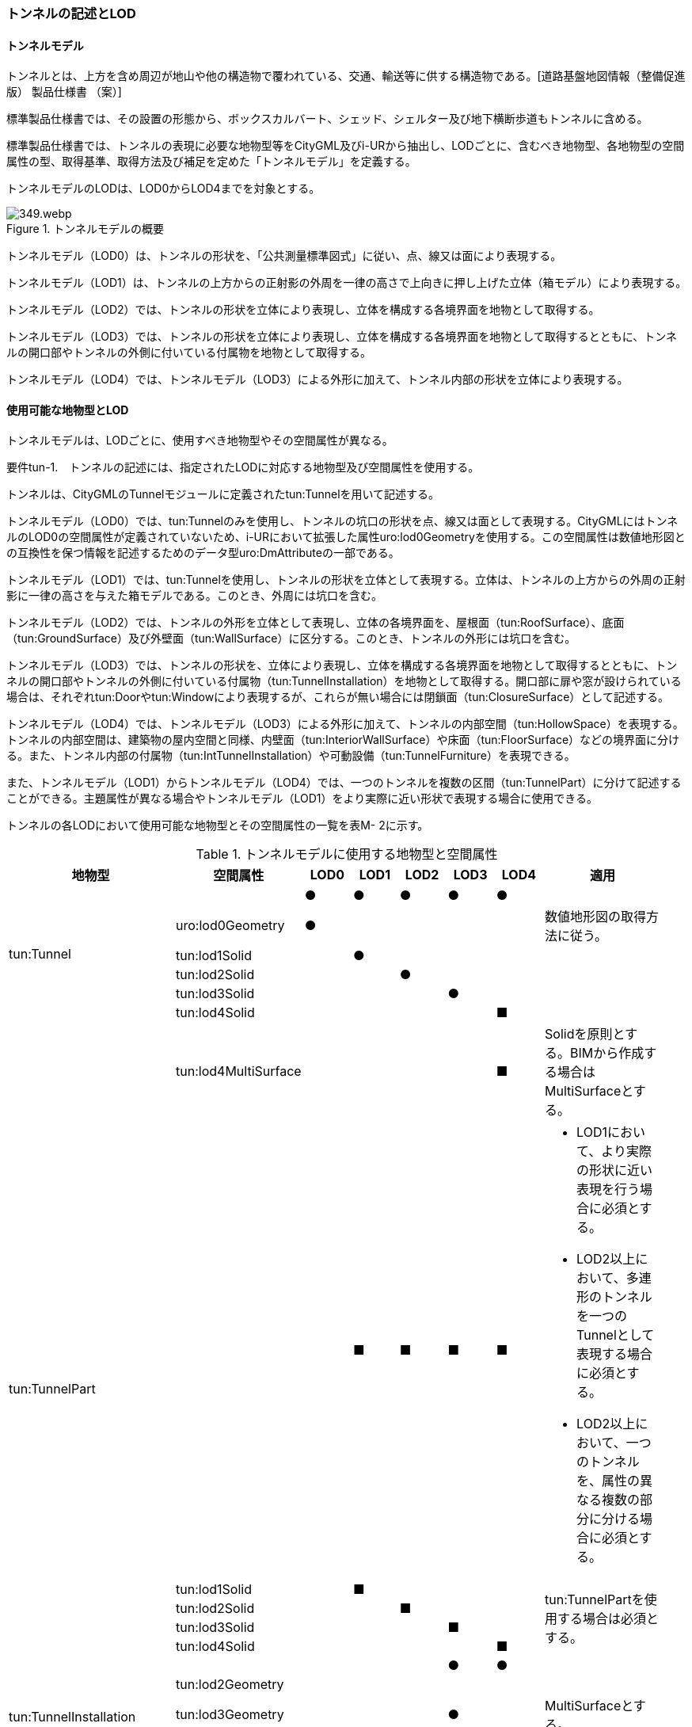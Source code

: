 [[tocM_02]]
=== トンネルの記述とLOD


==== トンネルモデル

トンネルとは、上方を含め周辺が地山や他の構造物で覆われている、交通、輸送等に供する構造物である。[道路基盤地図情報（整備促進版） 製品仕様書 （案）]

標準製品仕様書では、その設置の形態から、ボックスカルバート、シェッド、シェルター及び地下横断歩道もトンネルに含める。

標準製品仕様書では、トンネルの表現に必要な地物型等をCityGML及びi-URから抽出し、LODごとに、含むべき地物型、各地物型の空間属性の型、取得基準、取得方法及び補足を定めた「トンネルモデル」を定義する。

トンネルモデルのLODは、LOD0からLOD4までを対象とする。

.トンネルモデルの概要
image::images/349.webp.png[]

トンネルモデル（LOD0）は、トンネルの形状を、「公共測量標準図式」に従い、点、線又は面により表現する。

トンネルモデル（LOD1）は、トンネルの上方からの正射影の外周を一律の高さで上向きに押し上げた立体（箱モデル）により表現する。

トンネルモデル（LOD2）では、トンネルの形状を立体により表現し、立体を構成する各境界面を地物として取得する。

トンネルモデル（LOD3）では、トンネルの形状を立体により表現し、立体を構成する各境界面を地物として取得するとともに、トンネルの開口部やトンネルの外側に付いている付属物を地物として取得する。

トンネルモデル（LOD4）では、トンネルモデル（LOD3）による外形に加えて、トンネル内部の形状を立体により表現する。


==== 使用可能な地物型とLOD

トンネルモデルは、LODごとに、使用すべき地物型やその空間属性が異なる。

****
要件tun-1.　トンネルの記述には、指定されたLODに対応する地物型及び空間属性を使用する。
****

トンネルは、CityGMLのTunnelモジュールに定義されたtun:Tunnelを用いて記述する。

トンネルモデル（LOD0）では、tun:Tunnelのみを使用し、トンネルの坑口の形状を点、線又は面として表現する。CityGMLにはトンネルのLOD0の空間属性が定義されていないため、i-URにおいて拡張した属性uro:lod0Geometryを使用する。この空間属性は数値地形図との互換性を保つ情報を記述するためのデータ型uro:DmAttributeの一部である。

トンネルモデル（LOD1）では、tun:Tunnelを使用し、トンネルの形状を立体として表現する。立体は、トンネルの上方からの外周の正射影に一律の高さを与えた箱モデルである。このとき、外周には坑口を含む。

トンネルモデル（LOD2）では、トンネルの外形を立体として表現し、立体の各境界面を、屋根面（tun:RoofSurface）、底面（tun:GroundSurface）及び外壁面（tun:WallSurface）に区分する。このとき、トンネルの外形には坑口を含む。

トンネルモデル（LOD3）では、トンネルの形状を、立体により表現し、立体を構成する各境界面を地物として取得するとともに、トンネルの開口部やトンネルの外側に付いている付属物（tun:TunnelInstallation）を地物として取得する。開口部に扉や窓が設けられている場合は、それぞれtun:Doorやtun:Windowにより表現するが、これらが無い場合には閉鎖面（tun:ClosureSurface）として記述する。

トンネルモデル（LOD4）では、トンネルモデル（LOD3）による外形に加えて、トンネルの内部空間（tun:HollowSpace）を表現する。トンネルの内部空間は、建築物の屋内空間と同様、内壁面（tun:InteriorWallSurface）や床面（tun:FloorSurface）などの境界面に分ける。また、トンネル内部の付属物（tun:IntTunnelInstallation）や可動設備（tun:TunnelFurniture）を表現できる。

また、トンネルモデル（LOD1）からトンネルモデル（LOD4）では、一つのトンネルを複数の区間（tun:TunnelPart）に分けて記述することができる。主題属性が異なる場合やトンネルモデル（LOD1）をより実際に近い形状で表現する場合に使用できる。

トンネルの各LODにおいて使用可能な地物型とその空間属性の一覧を表M- 2に示す。

[cols=9,options="header"]
.トンネルモデルに使用する地物型と空間属性
|===
| 地物型 | 空間属性 | LOD0 | LOD1 | LOD2 | LOD3 | LOD4 | 適用 |

.6+| tun:Tunnel | ^| ● ^| ● ^| ● ^| ● ^| ● | |
| uro:lod0Geometry ^| ● ^| ^| ^| ^| | 数値地形図の取得方法に従う。
|
| tun:lod1Solid ^| ^| ● ^| ^| ^| | |
| tun:lod2Solid ^| ^| ^| ● ^| ^| | |
| tun:lod3Solid ^| ^| ^| ^| ● ^| | |
| tun:lod4Solid ^| ^| ^| ^| ^| ■ | |
^| | tun:lod4MultiSurface ^| ^| ^| ^| ^| ■ | Solidを原則とする。BIMから作成する場合はMultiSurfaceとする。
|
.5+| tun:TunnelPart　
|
^|
^| ■
^| ■
^| ■
^| ■
a|
* LOD1において、より実際の形状に近い表現を行う場合に必須とする。
* LOD2以上において、多連形のトンネルを一つのTunnelとして表現する場合に必須とする。
* LOD2以上において、一つのトンネルを、属性の異なる複数の部分に分ける場合に必須とする。
|

| tun:lod1Solid ^| ^| ■ ^| ^| ^| .4+| tun:TunnelPartを使用する場合は必須とする。
|
| tun:lod2Solid ^| ^| ^| ■ ^| ^| |
| tun:lod3Solid ^| ^| ^| ^| ■ ^| |
| tun:lod4Solid ^| ^| ^| ^| ^| ■ |
.4+| tun:TunnelInstallation　 | ^| ^| ^| ^| ● ^| ● | |
| tun:lod2Geometry ^| ^| ^| ^| ^| | |
| tun:lod3Geometry ^| ^| ^| ^| ● ^| | MultiSurfaceとする。
|
| tun:lod4Geometry ^| ^| ^| ^| ^| ● | MultiSurfaceとする。
|
.4+| tun:RoofSurface　 | ^| ^| ^| ■ ^| ■ ^| ■ | トンネルの外形を構成する面のうち、上向きの面を区分する場合に必須とする。
|
| tun:lod2MultiSurface ^| ^| ^| ■ ^| ^| .3+| tun:RoofSurfaceを作る場合は必須とする。
|
| tun:lod3MultiSurface ^| ^| ^| ^| ■ ^| |
| tun:lod4MultiSurface ^| ^| ^| ^| ^| ■ |
.4+| tun:WallSurface　 | ^| ^| ^| ● ^| ● ^| ● | トンネルの外形を構成する面のうち、側方の面に使用する。
|
| tun:lod2MultiSurface ^| ^| ^| ● ^| ^| .3+| |
| tun:lod3MultiSurface ^| ^| ^| ^| ● ^| |
| tun:lod4MultiSurface ^| ^| ^| ^| ^| ● |
.4+| tun:GroundSurface　 | ^| ^| ^| ■ ^| ■ ^| ■ | トンネルの外形を構成する面のうち、下向きの面を区分する場合に必須とする。
|
| tun:lod2MultiSurface ^| ^| ^| ■ ^| ^| .3+| tun:GroundSurfaceを作る場合は必須とする。
|
| tun:lod3MultiSurface ^| ^| ^| ^| ■ ^| |
| tun:lod4MultiSurface ^| ^| ^| ^| ^| ■ |
.4+| tun:OuterFloorSurface　 | ^| ^| ^| ^| ^| | 標準製品仕様書では使用しない。
|
| tun:lod2MultiSurface ^| ^| ^| ^| ^| .3+| |
| tun:lod3MultiSurface ^| ^| ^| ^| ^| |
| tun:lod4MultiSurface ^| ^| ^| ^| ^| |
.4+| tun:OuterCeilingSurface　 | ^| ^| ^| ^| ^| | 標準製品仕様書では使用しない。
|
| tun:lod2MultiSurface ^| ^| ^| ^| ^| .3+| |
| tun:lod3MultiSurface ^| ^| ^| ^| ^| |
| tun:lod4MultiSurface ^| ^| ^| ^| ^| |
.4+| tun:ClosureSurface　 | ^| ^| ^| ^| ● ^| ● | 出入口をtun:ClosureSurfaceとして表現する。
|
| tun:lod2MultiSurface ^| ^| ^| ^| ^| .3+| |
| tun:lod3MultiSurface ^| ^| ^| ^| ● ^| |
| tun:lod4MultiSurface ^| ^| ^| ^| ^| ● |
.2+| tun:InteriorWallSurface　　 | ^| ^| ^| ^| ^| ● | |
| tun:lod4MultiSurface ^| ^| ^| ^| ^| ● | |
.2+| tun:CeilingSurface　　 | ^| ^| ^| ^| ^| ■ | |
| tun:lod4MultiSurface ^| ^| ^| ^| ^| ● | |
.2+| tun:FloorSurface　　 | ^| ^| ^| ^| ^| ■ | |
| tun:lod4MultiSurface ^| ^| ^| ^| ^| ● | |
.3+| tun:Door | ^| ^| ^| ^| ● ^| ● | |
| tun:lod3MultiSurface ^| ^| ^| ^| ● ^| | |
| tun:lod4MultiSurface ^| ^| ^| ^| ^| ● | |
.3+| tun:Window | ^| ^| ^| ^| ● ^| ● | |
| tun:lod3MultiSurface ^| ^| ^| ^| ● ^| | |
| tun:lod4MultiSurface ^| ^| ^| ^| ^| ● | |
.2+| tun:HollowSpace | ^| ^| ^| ^| ^| ● | |
| tun:lod4Solid ^| ^| ^| ^| ^| ● | |
.2+| tun:IntTunnelnstallation　　 | ^| ^| ^| ^| ^| ■ | LOD4.1及びLOD4.2では必須とする。
|
| tun:lod4Geometry ^| ^| ^| ^| ^| ● | MultiSurfaceとする。
|
.2+| tun:TunnelFurniture　 | ^| ^| ^| ^| ^| ■ | LOD4.2では必須とする。
|
| tun:lod4Geometry ^| ^| ^| ^| ^| ● | MultiSurfaceとする。
|

|===

[key]
●:: 必須
■:: 条件付必須
〇:: 任意（ユースケースに応じて要否を決定してよい）


==== トンネルの空間属性

===== LOD0

トンネルモデル(LOD0)では、トンネルの形状を点、線又は面として記述する。このとき、トンネルオブジェクトは、トンネルモデル（LOD0）の定義に従ったものでなければならない。

****
要件tun-2.　トンネルのLOD0の形状は、トンネルモデル（LOD0）の定義に従う。
****

トンネルモデル（LOD0）の取得方法は、数値地形図に従う。

===== LOD1

トンネルモデル（LOD1）では、トンネルの形状を立体として記述する。このとき、トンネルオブジェクトはトンネルモデル（LOD1）の定義に従ったものでなければならない。

****
要件tun-3.　トンネルのLOD1の形状は、トンネルモデル（LOD1）の定義に従う。
****

トンネル、ボックスカルバート、シェッド及びシェルターの場合は、坑口を含めた外周に一律の高さを与えて上向きに押し上げた立体として表現する。一律の高さは、構造物の最も低い高さから最も高い高さまでとする。

地下横断歩道の場合は、地下横断歩道の外周に、路面の高さから一律の高さ（設計図や竣工図に示された構造物の深さ）を下向きに押し出した立体として表現する。

****
要件tun-4.　tun:Tunnelのtun:lod1solidで示される立体（gml:solid）の上面及び下面は水平でなければならず、側面は垂直でなければならない。
****

[cols="2,19,19"]
.トンネルモデル（LOD1）の取得例
|===
^h| 2+^h| LOD1
h| 取得例
^a|

.トンネル
image::images/350.webp.png[]

^a|

.地下横断歩道
image::images/351.webp.png[]

h| 説明
a| トンネルの場合は、トンネルの坑口を含めた外周に一律の高さで上向きに押し出した立体として表現する。 +
一律の高さは、トンネルの最も低い高さから最も高い高さまでとする。 +
トンネル内部が傾斜している場合は、その標高差によりトンネルの形状が実際の形状と乖離する。 +
そのため、ユースケースの必要に応じて、トンネルをTunnelPartに区切り、区切った区間ごとに一律の高さで上向きに押し出すことで、より実際に近い形状で表現できる。
a| 地下横断歩道の場合は、地下横断歩道の外周に、路面の高さから一律の高さ（設計図や竣工図に示された構造物の深さ）で下向きに押し出した立体として表現する。 +
地下横断歩道内部が傾斜している場合は、その標高差により地下横断歩道の形状が実際の形状と乖離する。 +
そのため、ユースケースの必要に応じて、地下横断歩道をTunnelPartに区切り、区切った区間ごとに一律の高さで押し出すことで、より実際に近い形状で表現できる。 +
なお、地下横断歩道の出入口に、防風・雨・雪及び採光を目的として設けられた建屋は、都市設備（frn:CityFurniture）として取得する。

|===

地下横断歩道の出入口に、防風・雨・雪及び採光を目的として設けられた建屋は、都市設備（frn:CityFurniture）として取得する。

トンネル、ボックスカルバート、シェッド及びシェルターの場合は、坑口を含む外周を作成し、一律の高さで上向きに押し出した立体となる。一律の高さは、竣工図等に記載された坑口（坑門）の最高高さ又は計測により得られた坑口（坑門）の最高高さとする。入口となる坑口と出口となる坑口での路面の高さに標高差がある場合は、低い方の路面の高さから、高い方の坑口最高高さまで押し出す。

地下横断歩道の場合は、地下横断歩道の外形線により囲まれた平面に、出入口部の路面の高さから一律の高さ（設計図や竣工図に示された構造物の深さ）で下向きに押し出した立体として表現する。出入口部に標高差がある場合は、最低高さから最高高さまでとする。

****
要件tun-5.　トンネルモデル（LOD1）の上面の高さは、以下のいずれかを原則とする。 　　　　　1）上面が航空測量によりから取得の場合、坑口（坑門）の最高高さ 　　　　　2）上面が可視の場合、上方からの外周の正射影に含まれる点群データの最高高さ 　　　　　3）地下横断歩道の場合、出入口部の路面標高の最高高さ
****

トンネルモデル（LOD1）は、取得基準によって上面の高さの取得方法が異なる。

トンネル、ボックスカルバート、シェッド及びシェルターのうち、構造物の上面の高さが航空測量により取得できない場合は、竣工図等に記載された坑口（坑門）の最高高さ又は計測によって得られた坑口（坑門）の最高高さを上面の高さとする。

トンネル、ボックスカルバート、シェッド及びシェルターのうち、構造物の上面の高さが航空測量により取得できる場合は、計測によって得られた最高高さを使用する 。

地下横断歩道の場合、竣工図等に記載された出入口部の路面標高又は計測によって得られた出入口部の路面標高とする。出入口部に標高差がある場合は、最高高さを上面の高さとする。

****
要件tun-6.　トンネルモデル（LOD1）の底面の高さは、以下のいずれかを原則とする。 　　　　　1）トンネルの場合、トンネルの最低高さ 　　　　　2）地下横断歩道の場合、地下横断歩道の最低高さ 　　　　　3）カルバート、シェッド及びシェルターの場合、構造物の正射影と地形との交線の最下部点の高さ（最も低い標高）
****

トンネルの最低高さは、坑口の路面の標高から標準断面図等の図面から取得したトンネルの最大深さを減算し求める。

地下横断歩道の最低高さは、出入口部の標高から竣工図や設計図等の図面から取得した地下横断歩道の最大深さを減算し求める。

カルバート、シェッド及びシェルターの最低高さは、シェッド等の正射影に含まれる地形の高さの最低高さとする。


.ロックシェッド等のトンネルモデル（LOD1）における底面の高さ
image::images/352.webp.png[]

===== LOD2

トンネルモデル（LOD2）では、トンネルの形状を立体として記述する。このとき、トンネルオブジェクトはトンネルモデル（LOD2）の定義に従ったものでなければならない。

****
要件tun-7.　トンネルのLOD2の形状は、トンネルモデル（LOD2）の定義に従う。
****

トンネルモデル（LOD2）では、トンネルの形状となる立体の各境界面を、屋根面（tun:RoofSurface）、外壁面（tun:WallSurface）及び底面（tun:GroundSurface）に区分する。このとき、上向きとなる面は屋根面、下向きとなる面は底面、残りは外壁面とすることが基本となる。

ただし、トンネルの断面形状によって明確に区分できない場合は、外壁面（tun:WallSurface）として取得する。


.境界面の区分
image::images/353.webp.png[]

****
要件tun-8.　トンネルモデル（LOD2）におけるトンネルの立体を構成する各境界面の区分が難しい場合は、tun:WallSurfaceに区分する。
****

なお、トンネルモデル（LOD2）の坑口、行政界等で区切る場合の境界面及びtun:TunnelPartを使用する場合の隣接するtun:TunnelPartと接する境界面は、tun:WallSurfaceに区分する。

===== LOD3

トンネルモデル（LOD3）では、トンネルの形状を立体として記述する。このとき、トンネルオブジェクトはトンネルモデル（LOD3）の定義に従ったものでなければならない。

****
要件tun-9.　トンネルのLOD3の形状は、トンネルモデル（LOD3）の定義に従う。
****

トンネルモデル（LOD3）では、LOD2と同様にトンネルの形状となる立体の各境界面を屋根面（tun:RoofSurface）、外壁面（tun:WallSurface）及び底面（tun:GroundSurface）に区分する。また、トンネルの外側についている付属物を区分する。さらに、トンネルの出入口部分は開口部となり、扉や窓がある場合には、tun:Door又はtun:Windowにより取得する。これらがない開口部は、tun:ClosureSurfaceとして取得する。

[cols="2,19,19"]
.トンネルモデル（LOD3）の取得例
|===
^h| 2+^h| LOD3
^h| 取得例
a|
image::images/354.webp.png[]
a|
image::images/355.webp.png[]

^h| 説明
a| トンネルの外形を立体として表現し、立体の各境界面を、屋根、外壁及び開口部に区分する。 +
さらにトンネルの外側に付いている付属物として、坑門や連絡坑を取得する。
a| 地下横断歩道の外形を立体として取得し、立体の各境界面を、屋根や外壁に区分する。 +
地下横断歩道の出入口に設けられた建屋は、都市設備（CityFurniture）として取得する。

|===

===== LOD4

トンネルモデル（LOD4）では、トンネルの形状を面又は立体として記述する。また、トンネルの外形に加えて、トンネルの内部を記述する。このとき、トンネルオブジェクトはトンネルモデル（LOD4）の定義に従ったものでなければならない。

トンネルモデル（LOD4）は、トンネル内部の表現において含むべき地物により、LOD4.0、LOD4.1及びLOD4.2に分かれる。

****
要件tun-10.　トンネルのLOD4の形状は、トンネルモデル（LOD4.0）、トンネルモデル（LOD4.1）又はトンネルモデル（LOD4.2）の定義に従う。
****

[cols="1,9,9"]
.トンネルモデル（LOD4）の取得例
|===
^h| ^h| 取得例 ^h| 説明
^h| LOD4.0
a|
image::images/356.webp.png[]
a| LOD3.0の外形に加え、トンネル内部（内空）を再現する。 +
内空の境界面を床（FloorSurface）、内壁面（InteriorWallSurface）又は天井面（CeilingSurface）に区分する。また、内壁等に扉や窓がある場合に区分する。 +
トンネル内部の付属物は取得しない。

^h| LOD4.1
a|
image::images/357.webp.png[]
a| LOD4.0に加え、「短辺の実長が3ｍ以上」又は「横断又は縦断面積が3m2以上かつ短辺の実長が1m以上」の固定された設備を取得する。 +
左図の例の場合は、換気用のジェットファンが短辺の実長が3m以上に該当し、また、手すりが縦断面積が3m2以上かつ短辺の実長が1m以上に該当したため、取得された。

^h| LOD4.2
a|
image::images/358.webp.png[]
a| LOD4.1に加え、全ての固定された設備及び固定されていない設備を取得する。 +
+
左図の例の場合は、消火栓、警報標示板、トンネル照明及び非常口表示灯が固定された設備に該当し、また、看板が固定されていない設備に該当したため取得された。

|===


==== トンネルの主題属性

トンネルの主題属性には、あらかじめCityGML又はGMLにおいて定義された属性（接頭辞tun、gml）と、i-URにより拡張された属性（接頭辞uro）がある。CityGMLで定義された属性は、トンネルの機能など、基本的な情報となる。

i-URにより拡張された属性には、大きく10種類の属性がある。トンネルの管理に関する基本的な情報（uro:tunBaseAttribute）、トンネルの構造に関する情報（uro:tunStructureAttribute）、トンネルの機能に関する情報（uro:tunFunctionalAttribute）、トンネルの損傷に関する情報（uro:tunRiskAssessmentAttribute）、トンネルの災害リスクに関する情報（uro:tunDisasterRiskAttribute）、作成したトンネルのデータ品質に関する情報（uro:DataQualityAttribute）、特定分野における施設の分類情報（uro:tunFacilityTypeAttribute）、uro:tunFacilityTypeAttribute.classによって指定された分野における施設の識別情報（uro:tunFacilityIdAttribute）、uro:tunFacilityTypeAttribute.classによって指定された分野における施設管理情報（uro:tunFacilityAttribute）、公共測量標準図式による図形表現に必要な情報（uro:tunDmAttribute）である。

===== 構造物管理属性（uro:tunBaseAttribute）

トンネルの管理者や建設に関する諸元等、トンネルの管理に必要な基本的な情報。

===== 構造物構造属性（uro:tunStructureAttribute）

トンネルの延長や幅員など、トンネルの構造に関する情報。

===== 構造物機能属性（uro:tunFunctionalAttribute）

トンネルの利用者や進行方向。

===== 構造物損傷属性（uro:tunRiskAssessmentAttribute）

構造物の損傷及び対応状況に関する情報。

===== 災害リスク属性（uro:tunDisasterRiskAttribute）

浸水想定区域や土砂災害警戒区域等の災害リスクに関する情報。

===== 施設管理のための属性

uro:FacilityTypeAttributeは、施設管理のための属性は、港湾施設及び漁港施設、河川管理施設や公園管理施設等の施設管理に必要な情報を定義した属性である。施設管理のための属性は以下のデータ型を用いて記述する。

====== 施設分類属性（uro:FacilityTypeAttribute）

uro:FacilityTypeAttributeは、各分野で定める施設の区分を記述するためのデータ型である。CityGMLは、地物型を物体としての性質に着目して定義し、機能や用途は属性で区分している。例えば、「トンネル（tun:Tunnel）」という地物型を定義し、tun:functionにより「道路トンネル」や「鉄道トンネル」などを区分している。これにより、都市に存在する様々な地物を、分野を問わず、網羅的に、かつ、矛盾が無く表現することを目指している。一方、各分野には独自の施設の区分がある。この区分は当該分野での施設管理に必要な情報であるが、CityGMLの地物型の区分とは一致しない。そこで、これらの地物型に分野独自の区分を付与するためにこのデータ型を用いる。uro:FacilityTypeAttributeは、二つの属性をもつ。uro:classは分野を特定するための属性である。またuro:functionは、uro:classにより特定した分野における施設の区分を示す。

====== 施設識別属性（uro:FacilityIdAttribute）

uro:FacilityIdAttributeは、施設の位置を特定する情報及び施設を識別する情報を記述するためのデータ型である。uro:FacilityIdAttributeは、施設を識別するための情報として、識別子（uro:id）や正式な名称以外の呼称（uro:alternativeName）に加え、施設の位置を示すための、都道府県（uro:prefecture）、市区町村（uro:city）及び開始位置の経緯度（uro:startLat、uro:startLong）を属性としてもつ。また、鉄道上や道路上の施設については、路線や距離標での位置特定のための属性（uro:route、uro:startPost、uro:endPost）を使用できる。

なお、河川管理施設の場合は、uro:FacilityIdAttributeを継承するuro:RiverFacilityIdAttributeを使用する。これにより、左右岸上での位置の情報を記述できる。

====== 施設詳細属性（uro:FacilityAttribute）

uro:FacilityAttributeは、各分野において施設管理に必要となる情報を記述するためのデータ型である。uro:FacilityAttributeは、抽象クラスであり、これを継承する具象となるデータ型に、施設の区分毎に必要となる情報を属性として定義している。

標準製品仕様書では、港湾施設、漁港施設及び公園施設について、細分した施設の区分ごとにデータ型を定義している。また、施設に関する工事や点検の状況や内容を記述するためのデータ型（uro:MaintenanceHistoryAttribute）を定義している。

===== 数値地形図属性（uro:tunDmAttribute）

公共測量標準図式に従った形状表現に必要な情報を記述するための属性である。LOD0の幾何オブジェクトのほか、数値地形図との互換性を保つために必要な情報が、属性として定義されている。

===== 品質属性（uro:DataQualityAttribute）

トンネルオブジェクトの作成に使用した原典資料の記録や、適用した詳細なLODの区分を示すための属性である。

使用した原典資料やそれに基づくデータの品質、また、採用したLODは、データセットのメタデータに記録できる。ただし、データセット全体に対して一つのメタデータを作成することが基本となり、個々の都市オブジェクトの品質を記録することは困難である。

同じデータセットの中に、航空写真測量により作成したその他の構造物オブジェクトや完成図等から作成したその他の構造物オブジェクトというように、複数の品質をもつ都市オブジェクトが混在している場合には、都市オブジェクトごとにこの構造物品質属性を使用して、品質情報を記録することで、その品質を明確にできる。

そこで、標準製品仕様書では、個々のデータに対してデータ品質に関する情報を記述するための属性として、「データ品質属性」（uro:DataQualityAttribute）を定義している。データ品質属性は、属性としてデータ作成に使用した原典資料の地図情報レベル、その他原典資料の諸元及び精緻化したLODをもつ。

3D都市モデルに含まれる全てのトンネルオブジェクトは、このデータ品質属性を必ず作成しなければならない。ただし、トンネル（tun:Tunnel）又はトンネル部分（tun:TunnelPart）に対してデータ品質属性を付与することはできるが、これを構成する屋根面や外壁面（tun:_BoundarySurfaceの下位クラス）にデータ品質属性を付与することはできない。


